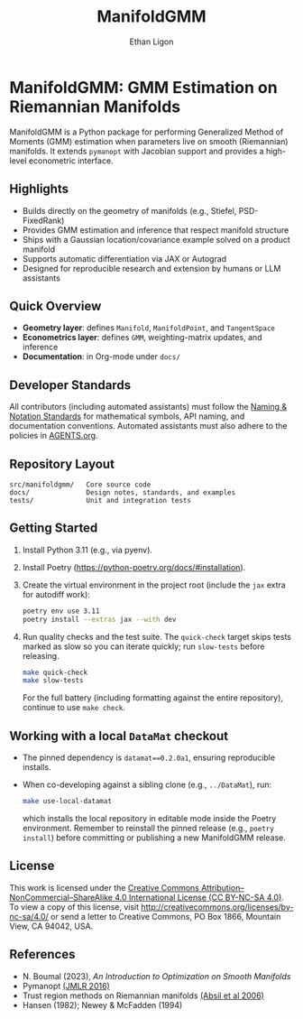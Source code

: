 #+TITLE: ManifoldGMM
#+AUTHOR: Ethan Ligon
#+OPTIONS: toc:nil num:nil

* ManifoldGMM: GMM Estimation on Riemannian Manifolds
ManifoldGMM is a Python package for performing Generalized Method of Moments (GMM)
estimation when parameters live on smooth (Riemannian) manifolds.  It extends
=pymanopt= with Jacobian support and provides a high-level econometric interface.

** Highlights
- Builds directly on the geometry of manifolds (e.g., Stiefel, PSD-FixedRank)
- Provides GMM estimation and inference that respect manifold structure
- Ships with a Gaussian location/covariance example solved on a product manifold
- Supports automatic differentiation via JAX or Autograd
- Designed for reproducible research and extension by humans or LLM assistants

** Quick Overview
- *Geometry layer*: defines =Manifold=, =ManifoldPoint=, and =TangentSpace=
- *Econometrics layer*: defines =GMM=, weighting-matrix updates, and inference
- *Documentation*: in Org-mode under =docs/=

** Developer Standards
All contributors (including automated assistants) must follow the
[[file:docs/standards/naming_notation.org][Naming & Notation Standards]]
for mathematical symbols, API naming, and documentation conventions.
Automated assistants must also adhere to the policies in [[file:AGENTS.org][AGENTS.org]].

** Repository Layout
#+begin_example
src/manifoldgmm/   Core source code
docs/              Design notes, standards, and examples
tests/             Unit and integration tests
#+end_example

** Getting Started
1. Install Python 3.11 (e.g., via pyenv).
2. Install Poetry (https://python-poetry.org/docs/#installation).
3. Create the virtual environment in the project root (include the =jax= extra for autodiff work):
   #+begin_src bash
   poetry env use 3.11
   poetry install --extras jax --with dev
   #+end_src
4. Run quality checks and the test suite.  The =quick-check= target skips tests
   marked as slow so you can iterate quickly; run =slow-tests= before releasing.
   #+begin_src bash
   make quick-check
   make slow-tests
   #+end_src
   For the full battery (including formatting against the entire repository),
   continue to use =make check=.

** Working with a local =DataMat= checkout
- The pinned dependency is =datamat==0.2.0a1=, ensuring reproducible installs.
- When co-developing against a sibling clone (e.g., =../DataMat=), run:
  #+begin_src bash
  make use-local-datamat
  #+end_src
  which installs the local repository in editable mode inside the Poetry
  environment. Remember to reinstall the pinned release (e.g.,
  =poetry install=) before committing or publishing a new ManifoldGMM release.

** License
This work is licensed under the [[file:LICENSE.org][Creative Commons Attribution–NonCommercial–ShareAlike 4.0 International License (CC BY-NC-SA 4.0)]].
To view a copy of this license, visit http://creativecommons.org/licenses/by-nc-sa/4.0/ or send a letter to Creative Commons, PO Box 1866, Mountain View, CA 94042, USA.

** References
- N. Boumal (2023), /An Introduction to Optimization on Smooth Manifolds/
- Pymanopt [[https://jmlr.org/papers/volume17/16-177/16-177.pdf][(JMLR 2016)]]
- Trust region methods on Riemannian manifolds [[https://www.researchgate.net/profile/Christopher-Baker-33/publication/225120009_Trust-Region_Methods_on_Riemannian_Manifolds/links/665ddc91479366623a3a7e25/Trust-Region-Methods-on-Riemannian-Manifolds.pdf][(Absil et al 2006)]]
- Hansen (1982); Newey & McFadden (1994)
